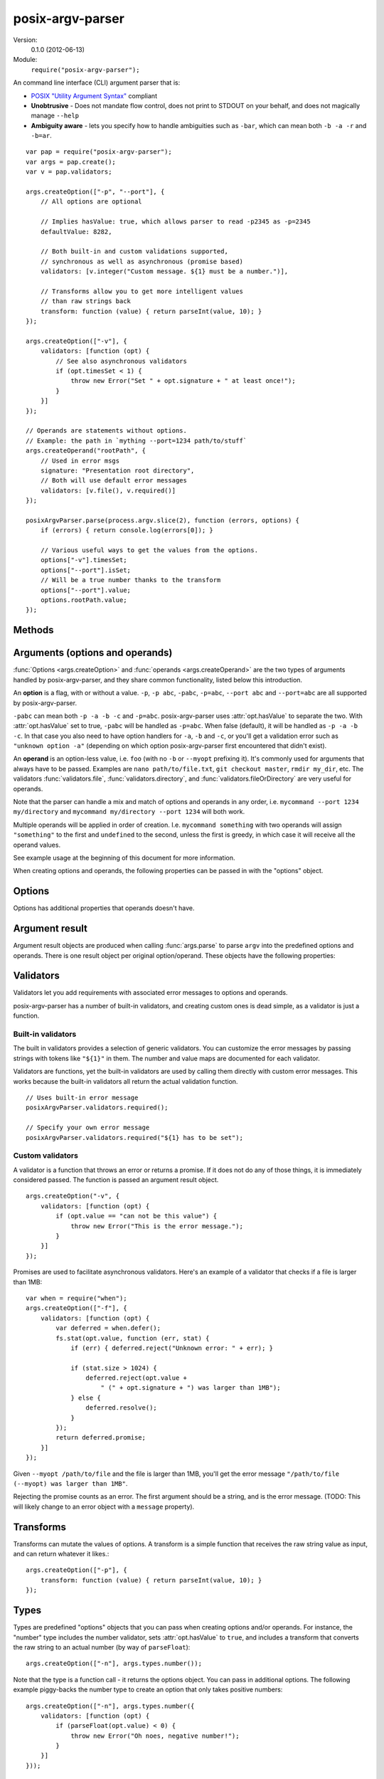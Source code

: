 .. default-domain:: js
.. highlight:: javascript
.. _posix-argv-parser:

=================
posix-argv-parser
=================

Version:
    0.1.0 (2012-06-13)

Module:
    ``require("posix-argv-parser");``

An command line interface (CLI) argument parser that is:

- `POSIX "Utility Argument Syntax"
  <http://pubs.opengroup.org/onlinepubs/9699919799/>`_ compliant
- **Unobtrusive** - Does not mandate flow control, does not print to STDOUT on
  your behalf, and does not magically manage ``--help``
- **Ambiguity aware** - lets you specify how to handle ambiguities such as
  ``-bar``, which can mean both ``-b -a -r`` and ``-b=ar``.

::

    var pap = require("posix-argv-parser");
    var args = pap.create();
    var v = pap.validators;

    args.createOption(["-p", "--port"], {
        // All options are optional

        // Implies hasValue: true, which allows parser to read -p2345 as -p=2345
        defaultValue: 8282,

        // Both built-in and custom validations supported,
        // synchronous as well as asynchronous (promise based)
        validators: [v.integer("Custom message. ${1} must be a number.")],

        // Transforms allow you to get more intelligent values
        // than raw strings back
        transform: function (value) { return parseInt(value, 10); }
    });

    args.createOption(["-v"], {
        validators: [function (opt) {
            // See also asynchronous validators
            if (opt.timesSet < 1) {
                throw new Error("Set " + opt.signature + " at least once!");
            }
        }]
    });

    // Operands are statements without options.
    // Example: the path in `mything --port=1234 path/to/stuff`
    args.createOperand("rootPath", {
        // Used in error msgs
        signature: "Presentation root directory",
        // Both will use default error messages
        validators: [v.file(), v.required()]
    });

    posixArgvParser.parse(process.argv.slice(2), function (errors, options) {
        if (errors) { return console.log(errors[0]); }

        // Various useful ways to get the values from the options.
        options["-v"].timesSet;
        options["--port"].isSet;
        // Will be a true number thanks to the transform
        options["--port"].value;
        options.rootPath.value;
    });


Methods
=======

.. function:: posixArgvParser.create()

    ::

        var args = require("posix-argv-parser").create();

    Creates a new instance of posix-argv-parser that holds a collection of
    options and operands.

.. function:: posixArgvParser.createOption(flags[, options])

    ::

        args.createOption(["-h", "--help"]);

    Creates a new ``option``. An option has all the properties of an
    ``argument``, as well as :attr:`option.hasValue` and
    :attr:`option.timesSet`. The ``options`` object is optional.

.. function:: posixArgvParser.addShorthand(opt, [argv1, ...])

    A shorthand is a convenience method for adding options to your CLI that
    simply set other options.

    ::

        args.createOption("--env", { hasValue: true });
        args.addShorthand("--dev", ["--env", "dev"]);
        args.addShorthand("--prod", ["--env", "prod"]);

    This makes passing ``--dev`` an equlvalent to passing
    ``--env dev``.

.. function:: posixArgvParser.createOperand([name][, options])

    ::

        args.createOperand();

    Creates a new operand. An operand has all the properties of an ``argument``,
    as well as ``greedy: true|false`` - i.e. whether or not it will eat many
    arguments or just one (defaults to `false`, just one).
    The name is optional, and should be a string. The name is used to access
    the value through the ``options`` object passed to the ``parse`` callback.
    If not provided, it defaults to "OPD" (beware when using more than one
    operand).

.. function:: posixArgvParser.parse(args, callback)

    Performs parsing and validation of argv. In Node.JS, make sure to discard
    the first two items of `process.argv
    <http://nodejs.org/api/process.html#process_process_argv>`_, as they
    contain unrelated arguments ("node" and the file name).

    The callback is called with two arguments, ``errors``, which is either
    undefined, or an array of errors and/or validation messages, and an
    ``options`` object, which is used to retrieve data from configured options.

    ::

        var args = require("posix-argv-parser").create();
        args.handle(process.argv.slice(2), function (errors, options) {
            if (errors) {
                // Print an error msg, i.e. console.log(errors[0])
                return;
            }
            // Continue with normal operation. I.e. options["-v"].hasValue,
            // options["-v"].timesSet, options["-p"].value, etc.
        });


Arguments (options and operands)
================================

:func:`Options <args.createOption>` and :func:`operands
<args.createOperand>` are the two types of arguments handled by
posix-argv-parser, and they share common functionality, listed below this
introduction.

An **option** is a flag, with or without a value. ``-p``, ``-p abc``,
``-pabc``, ``-p=abc``, ``--port abc`` and ``--port=abc`` are all supported by
posix-argv-parser.

``-pabc`` can mean  both ``-p -a -b -c`` and ``-p=abc``. posix-argv-parser uses
:attr:`opt.hasValue` to separate the two. With :attr:`opt.hasValue` set to
true, ``-pabc`` will be handled as ``-p=abc``. When false (default), it will be
handled as ``-p -a -b -c``. In that case you also need to have option handlers
for ``-a``, ``-b`` and ``-c``, or you'll get a validation error such as
``"unknown option -a"`` (depending on which option posix-argv-parser first
encountered that didn't exist).

An **operand** is an option-less value, i.e. ``foo`` (with no ``-b`` or
``--myopt`` prefixing it). It's commonly used for arguments that always have to
be passed. Examples are ``nano path/to/file.txt``, ``git checkout
master``, ``rmdir my_dir``, etc. The validators :func:`validators.file`,
:func:`validators.directory`, and :func:`validators.fileOrDirectory` are very
useful for operands.

Note that the parser can handle a mix and match of options and operands in any
order, i.e. ``mycommand --port 1234 my/directory`` and ``mycommand my/directory
--port 1234`` will both work.

Multiple operands will be applied in order of creation. I.e. ``mycommand
something`` with two operands will assign ``"something"`` to the first and
``undefined`` to the second, unless the first is greedy, in which case it
will receive all the operand values.

See example usage at the beginning of this document for more information.

When creating options and operands, the following properties can be passed in
with the "options" object.

.. attribute:: opt.validators

    An array of validators. A validator is a function that accepts the argument
    result object as input. See below for a description of argument result objects.
    To fail validation, the validator can either throw an error, or return a
    rejecting promise.

.. attribute:: opt.transform

    A function that transforms the raw string value provided before assigning it
    to the :attr:`opt.value` property of an argument result object. The
    function receives the string value as input, and should return any value
    back.

.. attribute:: opt.hasValue

    If the argument takes a value, set to ``true``. Defaults to ``false`` for
    options, is always ``true`` for operands (thus it can be omitted).

.. attribute:: opt.defaultValue

    The default value to use if the argument was not provided. When
    :attr:`opt.defaultValue` is provided, :attr:`opt.hasValue` is implied and
    can be omitted. The default value should be a string, and will be validated
    and transformed like actual values.

.. attribute:: opt.signature

    The signature is used to identify options and operands in validation errors.
    Options automatically gets a signature consisting of the option flags assigned
    to it::

        var opt = args.createOption(["-v", "--version"]);
        opt.signature; // "-v/--version"
        opt.signature = "-v"; // custom signature

    Specifying a signature is more useful for operands, since an operand doesn't
    have any data that it can use to auto generate a signature (their default signature
    is "OPD")::

        var rootDir = args.createOperand();
        rootDir.signature; // "OPD", as the default name
        rootDir.signature = "Root directory";


Options
=======

Options has additional properties that operands doesn't have.

.. attribute:: opt.requiresValue

    Only makes sense if :attr:`opt.hasValue` is ``true``. When this property is
    ``false``, an option can both be provided as a flag with no value or as an
    option with a value.

    A common example of options that work with and without values are help options,
    that may be provided alone to get general help, e.g. `mything --help`, and with
    values to get help for specific topics, e.g. `mything --help bisect`.


Argument result
===============

Argument result objects are produced when calling :func:`args.parse` to parse
``argv`` into the predefined options and operands. There is one result object
per original option/operand. These objects have the following properties:

.. attribute:: argumentResult.isSet

    ``true`` or ``false`` depending on whether or not the argument was present
    in ``argv``.

.. attribute:: argumentResult.value

    The value of the argument. Is normally a string, but may be any object
    if the argument had a transform function.

.. attribute:: argumentResult.timesSet

    The number of times an argument was set. Useful for options like ``-v``
    (verbose) which you might want to allow setting multiple times, giving the
    user more and more verbose output from your program::

        -v // 1
        -vv // 2
        -v -v -v -v // 4
        -v -vv -vv -vvv // 8


Validators
==========

Validators let you add requirements with associated error messages to options
and operands.

posix-argv-parser has a number of built-in validators, and creating custom ones
is dead simple, as a validator is just a function.


Built-in validators
-------------------

The built in validators provides a selection of generic validators. You can
customize the error messages by passing strings with tokens like ``"${1}"`` in
them. The number and value maps are documented for each validator.

Validators are functions, yet the built-in validators are used by calling them
directly with custom error messages. This works because the built-in validators
all return the actual validation function.

::

    // Uses built-in error message
    posixArgvParser.validators.required();

    // Specify your own error message
    posixArgvParser.validators.required("${1} has to be set");

.. function:: validators.required(errorMessage)

    Fails if the option is not set.

    Custom error message:

    ``${1}``:
        The option :attr:`opt.signature`

.. function:: validators.integer(errorMessage)

    Will fail validation if the option was not an integer, i.e. ``"foo"`` and
    ``42.5``.

    Custom error message:

    ``${1}``:
        The specified number

    ``${2}``:
       The option :attr:`opt.signature`

.. function:: validators.number(errorMessage)

    Will fail validation if the option was not a number, i.e. ``"foo"`` and
    ``?``.

    Custom error message:

    ``${1}``:
        The specified number

    ``${2}``:
        The option :attr:`opt.signature`

.. function:: validators.file(errorMessage)

    Will fail validation if the option was not a path pointing to an existing
    file in the file system.

    Custom error message:

    ``${1}``:
        The specified file

    ``${2}``:
        The option :attr:`opt.signature`

.. function:: validators.directory(errorMessage)

    Will fail validation if the option was not a path pointing to an existing
    directory in the file system.

    Custom error message:

    ``${1}``:
        The specified directory

    ``${2}``:
        The option :attr:`opt.signature`

.. function:: validators.fileOrDirectory(errorMessage)

    Will fail validation if the option was not a path pointing to an existing
    file or directory in the file system. Will fail for block devices, sockets,
    et c.

    Custom error message:

    ``${1}``:
        The specified file or directory

    ``${2}``:
        The option :attr:`opt.signature`


Custom validators
-----------------

A validator is a function that throws an error or returns a promise. If it does
not do any of those things, it is immediately considered passed. The function is
passed an argument result object.

::

    args.createOption("-v", {
        validators: [function (opt) {
            if (opt.value == "can not be this value") {
                throw new Error("This is the error message.");
            }
        }]
    });

Promises are used to facilitate asynchronous validators. Here's an example of a
validator that checks if a file is larger than 1MB::

    var when = require("when");
    args.createOption(["-f"], {
        validators: [function (opt) {
            var deferred = when.defer();
            fs.stat(opt.value, function (err, stat) {
                if (err) { deferred.reject("Unknown error: " + err); }

                if (stat.size > 1024) {
                    deferred.reject(opt.value +
                        " (" + opt.signature + ") was larger than 1MB");
                } else {
                    deferred.resolve();
                }
            });
            return deferred.promise;
        }]
    });

Given ``--myopt /path/to/file`` and the file is larger than 1MB, you'll get the
error message ``"/path/to/file (--myopt) was larger than 1MB"``.

Rejecting the promise counts as an error. The first argument should be a
string, and is the error message. (TODO: This will likely change to an
error object with a ``message`` property).


Transforms
==========

Transforms can mutate the values of options. A transform is a simple function
that receives the raw string value as input, and can return whatever it likes.::

    args.createOption(["-p"], {
        transform: function (value) { return parseInt(value, 10); }
    });


Types
=====

Types are predefined "options" objects that you can pass when creating options
and/or operands. For instance, the "number" type includes the number validator,
sets :attr:`opt.hasValue` to ``true``, and includes a transform that converts
the raw string to an actual number (by way of ``parseFloat``)::

    args.createOption(["-n"], args.types.number());

Note that the type is a function call - it returns the options object. You can
pass in additional options. The following example piggy-backs the number type
to create an option that only takes positive numbers::

    args.createOption(["-n"], args.types.number({
        validators: [function (opt) {
            if (parseFloat(opt.value) < 0) {
                throw new Error("Oh noes, negative number!");
            }
        }]
    }));


Providing ``--help``
====================

It's not in the nature of posix-argv-parser to automatically handle ``--help``
for you. It is however very easy to add such an option to your program. To help
you keep all CLI option data in one place, options and operands are allowed to
have a :attr:`opt.description` property that posix-argv-parser does not care
about::

    var args = require("posix-argv-parser").create();

    args.createOption(["--port"], {
        defaultValue: 1234
        description: "The port to start the server on."
    });

    args.createOption(["-v"], {
        description: "Level of detail in output. " +
            "Pass multiple times (i.e. -vvv) for more output."
    });

    args.createOption(["--help", "-h"], { description: "Show this text" });
    help.helpText = "Show this text";

    args.parse(process.argv.slice(2), function (errors, options) {
        if (errors) { return console.log(errors[0]); }

        if (options["-h"].isSet) {
            args.options.forEach(function (opt) {
                console.log(opt.signature + ": " + opt.description);
            });
        } else {
            // Proceed with normal program operation
        }
    });

